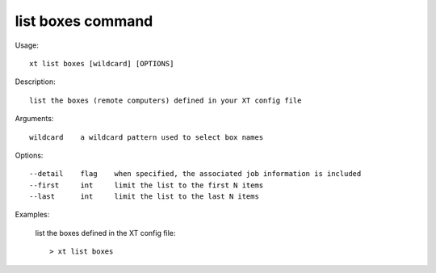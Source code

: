 .. _list_boxes:  

========================================
list boxes command
========================================

Usage::

    xt list boxes [wildcard] [OPTIONS]

Description::

        list the boxes (remote computers) defined in your XT config file

Arguments::

  wildcard    a wildcard pattern used to select box names

Options::

  --detail    flag    when specified, the associated job information is included
  --first     int     limit the list to the first N items
  --last      int     limit the list to the last N items

Examples:

  list the boxes defined in the XT config file::

  > xt list boxes

